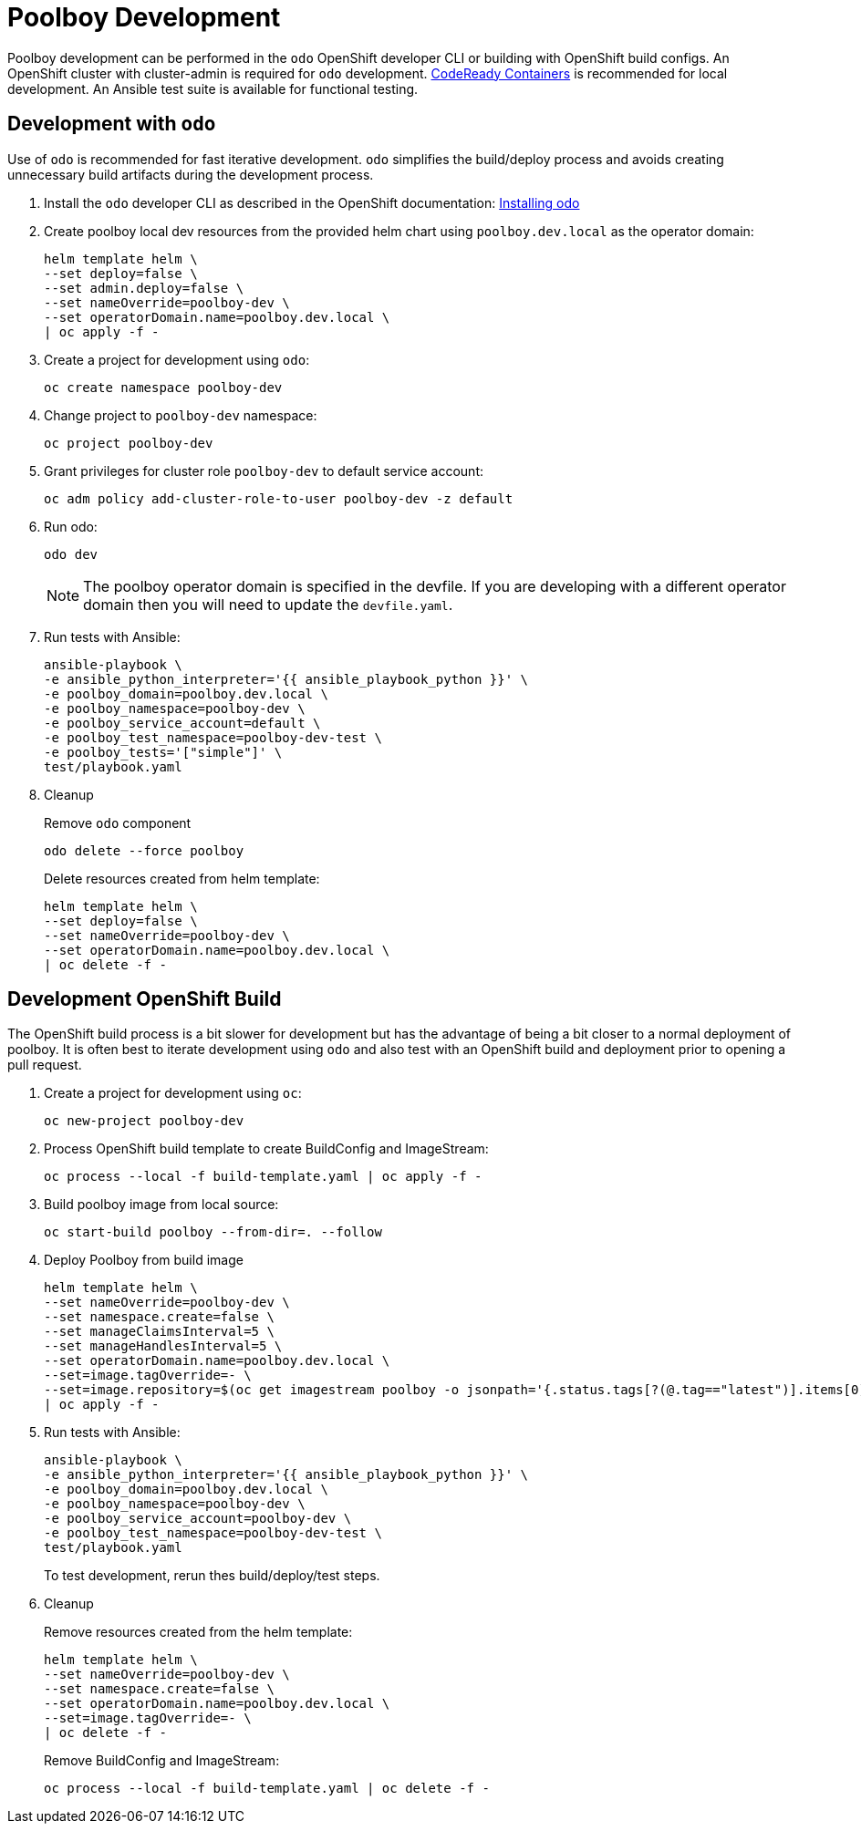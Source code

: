 # Poolboy Development

Poolboy development can be performed in the `odo` OpenShift developer CLI or building with OpenShift build configs.
An OpenShift cluster with cluster-admin is required for `odo` development.
https://developers.redhat.com/products/codeready-containers/overview[CodeReady Containers] is recommended for local development.
An Ansible test suite is available for functional testing.

## Development with `odo`

Use of `odo` is recommended for fast iterative development.
`odo` simplifies the build/deploy process and avoids creating unnecessary build artifacts during the development process.

. Install the `odo` developer CLI as described in the OpenShift documentation:
https://docs.openshift.com/container-platform/latest/cli_reference/developer_cli_odo/installing-odo.html[Installing odo]

. Create poolboy local dev resources from the provided helm chart using `poolboy.dev.local` as the operator domain:
+
---------------------------------------------
helm template helm \
--set deploy=false \
--set admin.deploy=false \
--set nameOverride=poolboy-dev \
--set operatorDomain.name=poolboy.dev.local \
| oc apply -f -
---------------------------------------------

. Create a project for development using `odo`:
+
------------------------------
oc create namespace poolboy-dev
------------------------------

. Change project to `poolboy-dev` namespace:
+
----------------------
oc project poolboy-dev
----------------------

. Grant privileges for cluster role `poolboy-dev` to default service account:
+
-------------------------------------------------------------
oc adm policy add-cluster-role-to-user poolboy-dev -z default
-------------------------------------------------------------

. Run odo:
+
-------
odo dev
-------
+
NOTE: The poolboy operator domain is specified in the devfile.
If you are developing with a different operator domain then you will need to update the `devfile.yaml`.

. Run tests with Ansible:
+
----
ansible-playbook \
-e ansible_python_interpreter='{{ ansible_playbook_python }}' \
-e poolboy_domain=poolboy.dev.local \
-e poolboy_namespace=poolboy-dev \
-e poolboy_service_account=default \
-e poolboy_test_namespace=poolboy-dev-test \
-e poolboy_tests='["simple"]' \
test/playbook.yaml
----

. Cleanup
+
Remove `odo` component
+
--------------------------
odo delete --force poolboy
--------------------------
+
Delete resources created from helm template:
+
---------------------------------------------
helm template helm \
--set deploy=false \
--set nameOverride=poolboy-dev \
--set operatorDomain.name=poolboy.dev.local \
| oc delete -f -
---------------------------------------------

## Development OpenShift Build

The OpenShift build process is a bit slower for development but has the advantage of being a bit closer to a normal deployment of poolboy.
It is often best to iterate development using `odo` and also test with an OpenShift build and deployment prior to opening a pull request.

. Create a project for development using `oc`:
+
--------------------------
oc new-project poolboy-dev
--------------------------

. Process OpenShift build template to create BuildConfig and ImageStream:
+
---------------------------------------------------------
oc process --local -f build-template.yaml | oc apply -f -
---------------------------------------------------------

. Build poolboy image from local source:
+
--------------------------------------------
oc start-build poolboy --from-dir=. --follow
--------------------------------------------

. Deploy Poolboy from build image
+
--------------------------------------------------------------------------------
helm template helm \
--set nameOverride=poolboy-dev \
--set namespace.create=false \
--set manageClaimsInterval=5 \
--set manageHandlesInterval=5 \
--set operatorDomain.name=poolboy.dev.local \
--set=image.tagOverride=- \
--set=image.repository=$(oc get imagestream poolboy -o jsonpath='{.status.tags[?(@.tag=="latest")].items[0].dockerImageReference}') \
| oc apply -f -
--------------------------------------------------------------------------------

. Run tests with Ansible:
+
----
ansible-playbook \
-e ansible_python_interpreter='{{ ansible_playbook_python }}' \
-e poolboy_domain=poolboy.dev.local \
-e poolboy_namespace=poolboy-dev \
-e poolboy_service_account=poolboy-dev \
-e poolboy_test_namespace=poolboy-dev-test \
test/playbook.yaml
----
+
To test development, rerun thes build/deploy/test steps.

. Cleanup
+
Remove resources created from the helm template:
+
---------------------------------------------
helm template helm \
--set nameOverride=poolboy-dev \
--set namespace.create=false \
--set operatorDomain.name=poolboy.dev.local \
--set=image.tagOverride=- \
| oc delete -f -
---------------------------------------------
+
Remove BuildConfig and ImageStream:
+
----------------------------------------------------------
oc process --local -f build-template.yaml | oc delete -f -
----------------------------------------------------------
